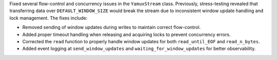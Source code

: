 Fixed several flow-control and concurrency issues in the ``YamuxStream`` class. Previously, stress-testing revealed that transferring data over ``DEFAULT_WINDOW_SIZE`` would break the stream due to inconsistent window update handling and lock management. The fixes include:

- Removed sending of window updates during writes to maintain correct flow-control.
- Added proper timeout handling when releasing and acquiring locks to prevent concurrency errors.
- Corrected the ``read`` function to properly handle window updates for both ``read_until_EOF`` and ``read_n_bytes``.
- Added event logging at ``send_window_updates`` and ``waiting_for_window_updates`` for better observability.
